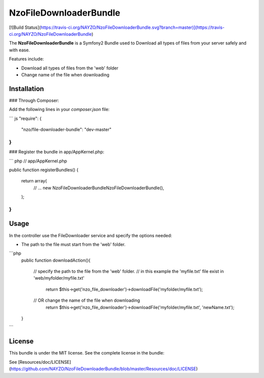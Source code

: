 NzoFileDownloaderBundle
=====================

[![Build Status](https://travis-ci.org/NAYZO/NzoFileDownloaderBundle.svg?branch=master)](https://travis-ci.org/NAYZO/NzoFileDownloaderBundle)

The **NzoFileDownloaderBundle** is a Symfony2 Bundle used to Download all types of files from your server safely and with ease.

Features include:

- Download all types of files from the 'web' folder
- Change name of the file when downloading


Installation
------------

### Through Composer:

Add the following lines in your `composer.json` file:

``` js
"require": {
    "nzo/file-downloader-bundle": "dev-master"
}
```

### Register the bundle in app/AppKernel.php:

``` php
// app/AppKernel.php

public function registerBundles()
{
    return array(
        // ...
        new Nzo\FileDownloaderBundle\NzoFileDownloaderBundle(),
    );
}
```

Usage
-----

In the controller use the FileDownloader service and specify the options needed:

- The path to the file must start from the 'web' folder.

```php
     public function downloadAction(){

        // specify the path to the file from the 'web' folder.
        // in this example the 'myfile.txt' file exist in 'web/myfolder/myfile.txt'
              return $this->get('nzo_file_downloader')->downloadFile('myfolder/myfile.txt');

        // OR change the name of the file when downloading
             return $this->get('nzo_file_downloader')->downloadFile('myfolder/myfile.txt', 'newName.txt');
     }
```

License
-------

This bundle is under the MIT license. See the complete license in the bundle:

See [Resources/doc/LICENSE](https://github.com/NAYZO/NzoFileDownloaderBundle/blob/master/Resources/doc/LICENSE)